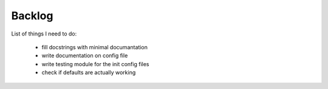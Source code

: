Backlog
----

List of things I need to do:

	- fill docstrings with minimal documantation
	- write documentation on config file
	- write testing module for the init config files
	- check if defaults are actually working
